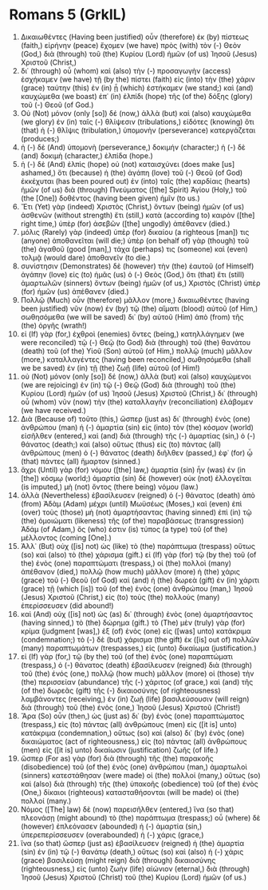 * Romans 5 (GrkIL)
:PROPERTIES:
:ID: GrkIL/45-ROM05
:END:

1. Δικαιωθέντες (Having been justified) οὖν (therefore) ἐκ (by) πίστεως (faith,) εἰρήνην (peace) ἔχομεν (we have) πρὸς (with) τὸν (-) Θεὸν (God,) διὰ (through) τοῦ (the) Κυρίου (Lord) ἡμῶν (of us) Ἰησοῦ (Jesus) Χριστοῦ (Christ,)
2. δι᾽ (through) οὗ (whom) καὶ (also) τὴν (-) προσαγωγὴν (access) ἐσχήκαμεν (we have) τῇ (by the) πίστει (faith) εἰς (into) τὴν (the) χάριν (grace) ταύτην (this) ἐν (in) ᾗ (which) ἑστήκαμεν (we stand;) καὶ (and) καυχώμεθα (we boast) ἐπ᾽ (in) ἐλπίδι (hope) τῆς (of the) δόξης (glory) τοῦ (-) Θεοῦ (of God.)
3. Οὐ (Not) μόνον (only [so]) δέ (now,) ἀλλὰ (but) καὶ (also) καυχώμεθα (we glory) ἐν (in) ταῖς (-) θλίψεσιν (tribulations,) εἰδότες (knowing) ὅτι (that) ἡ (-) θλῖψις (tribulation,) ὑπομονὴν (perseverance) κατεργάζεται (produces;)
4. ἡ (-) δὲ (And) ὑπομονὴ (perseverance,) δοκιμήν (character;) ἡ (-) δὲ (and) δοκιμὴ (character,) ἐλπίδα (hope.)
5. ἡ (-) δὲ (And) ἐλπὶς (hope) οὐ (not) καταισχύνει (does make [us] ashamed,) ὅτι (because) ἡ (the) ἀγάπη (love) τοῦ (-) Θεοῦ (of God) ἐκκέχυται (has been poured out) ἐν (into) ταῖς (the) καρδίαις (hearts) ἡμῶν (of us) διὰ (through) Πνεύματος ([the] Spirit) Ἁγίου (Holy,) τοῦ (the [One]) δοθέντος (having been given) ἡμῖν (to us.)
6. Ἔτι (Yet) γὰρ (indeed) Χριστὸς (Christ,) ὄντων (being) ἡμῶν (of us) ἀσθενῶν (without strength) ἔτι (still,) κατὰ (according to) καιρὸν ([the] right time,) ὑπὲρ (for) ἀσεβῶν ([the] ungodly) ἀπέθανεν (died.)
7. μόλις (Rarely) γὰρ (indeed) ὑπὲρ (for) δικαίου (a righteous [man]) τις (anyone) ἀποθανεῖται (will die;) ὑπὲρ (on behalf of) γὰρ (though) τοῦ (the) ἀγαθοῦ (good [man],) τάχα (perhaps) τις (someone) καὶ (even) τολμᾷ (would dare) ἀποθανεῖν (to die.)
8. συνίστησιν (Demonstrates) δὲ (however) τὴν (the) ἑαυτοῦ (of Himself) ἀγάπην (love) εἰς (to) ἡμᾶς (us) ὁ (-) Θεὸς (God,) ὅτι (that) ἔτι (still) ἁμαρτωλῶν (sinners) ὄντων (being) ἡμῶν (of us,) Χριστὸς (Christ) ὑπὲρ (for) ἡμῶν (us) ἀπέθανεν (died.)
9. Πολλῷ (Much) οὖν (therefore) μᾶλλον (more,) δικαιωθέντες (having been justified) νῦν (now) ἐν (by) τῷ (the) αἵματι (blood) αὐτοῦ (of Him,) σωθησόμεθα (we will be saved) δι᾽ (by) αὐτοῦ (Him) ἀπὸ (from) τῆς (the) ὀργῆς (wrath!)
10. εἰ (If) γὰρ (for,) ἐχθροὶ (enemies) ὄντες (being,) κατηλλάγημεν (we were reconciled) τῷ (-) Θεῷ (to God) διὰ (through) τοῦ (the) θανάτου (death) τοῦ (of the) Υἱοῦ (Son) αὐτοῦ (of Him,) πολλῷ (much) μᾶλλον (more,) καταλλαγέντες (having been reconciled,) σωθησόμεθα (shall we be saved) ἐν (in) τῇ (the) ζωῇ (life) αὐτοῦ (of Him!)
11. οὐ (Not) μόνον (only [so]) δέ (now,) ἀλλὰ (but) καὶ (also) καυχώμενοι (we are rejoicing) ἐν (in) τῷ (-) Θεῷ (God) διὰ (through) τοῦ (the) Κυρίου (Lord) ἡμῶν (of us) Ἰησοῦ (Jesus) Χριστοῦ (Christ,) δι᾽ (through) οὗ (whom) νῦν (now) τὴν (the) καταλλαγὴν (reconciliation) ἐλάβομεν (we have received.)
12. Διὰ (Because of) τοῦτο (this,) ὥσπερ (just as) δι᾽ (through) ἑνὸς (one) ἀνθρώπου (man) ἡ (-) ἁμαρτία (sin) εἰς (into) τὸν (the) κόσμον (world) εἰσῆλθεν (entered,) καὶ (and) διὰ (through) τῆς (-) ἁμαρτίας (sin,) ὁ (-) θάνατος (death;) καὶ (also) οὕτως (thus) εἰς (to) πάντας (all) ἀνθρώπους (men) ὁ (-) θάνατος (death) διῆλθεν (passed,) ἐφ᾽ (for) ᾧ (that) πάντες (all) ἥμαρτον (sinned.)
13. ἄχρι (Until) γὰρ (for) νόμου ([the] law,) ἁμαρτία (sin) ἦν (was) ἐν (in [the]) κόσμῳ (world;) ἁμαρτία (sin) δὲ (however) οὐκ (not) ἐλλογεῖται (is imputed,) μὴ (not) ὄντος (there being) νόμου (law.)
14. ἀλλὰ (Nevertheless) ἐβασίλευσεν (reigned) ὁ (-) θάνατος (death) ἀπὸ (from) Ἀδὰμ (Adam) μέχρι (until) Μωϋσέως (Moses,) καὶ (even) ἐπὶ (over) τοὺς (those) μὴ (not) ἁμαρτήσαντας (having sinned) ἐπὶ (in) τῷ (the) ὁμοιώματι (likeness) τῆς (of the) παραβάσεως (transgression) Ἀδάμ (of Adam,) ὅς (who) ἐστιν (is) τύπος (a type) τοῦ (of the) μέλλοντος (coming [One].)
15. Ἀλλ᾽ (But) οὐχ ([is] not) ὡς (like) τὸ (the) παράπτωμα (trespass) οὕτως (so) καὶ (also) τὸ (the) χάρισμα (gift.) εἰ (If) γὰρ (for) τῷ (by the) τοῦ (of the) ἑνὸς (one) παραπτώματι (trespass,) οἱ (the) πολλοὶ (many) ἀπέθανον (died,) πολλῷ (how much) μᾶλλον (more) ἡ (the) χάρις (grace) τοῦ (-) Θεοῦ (of God) καὶ (and) ἡ (the) δωρεὰ (gift) ἐν (in) χάριτι (grace) τῇ (which [is]) τοῦ (of the) ἑνὸς (one) ἀνθρώπου (man,) Ἰησοῦ (Jesus) Χριστοῦ (Christ,) εἰς (to) τοὺς (the) πολλοὺς (many) ἐπερίσσευσεν (did abound!)
16. καὶ (And) οὐχ ([is] not) ὡς (as) δι᾽ (through) ἑνὸς (one) ἁμαρτήσαντος (having sinned,) τὸ (the) δώρημα (gift.) τὸ (The) μὲν (truly) γὰρ (for) κρίμα (judgment [was],) ἐξ (of) ἑνὸς (one) εἰς ([was] unto) κατάκριμα (condemnation;) τὸ (-) δὲ (but) χάρισμα (the gift) ἐκ ([is] out of) πολλῶν (many) παραπτωμάτων (trespasses,) εἰς (unto) δικαίωμα (justification.)
17. εἰ (If) γὰρ (for,) τῷ (by the) τοῦ (of the) ἑνὸς (one) παραπτώματι (trespass,) ὁ (-) θάνατος (death) ἐβασίλευσεν (reigned) διὰ (through) τοῦ (the) ἑνός (one,) πολλῷ (how much) μᾶλλον (more) οἱ (those) τὴν (the) περισσείαν (abundance) τῆς (-) χάριτος (of grace,) καὶ (and) τῆς (of the) δωρεᾶς (gift) τῆς (-) δικαιοσύνης (of righteousness) λαμβάνοντες (receiving,) ἐν (in) ζωῇ (life) βασιλεύσουσιν (will reign) διὰ (through) τοῦ (the) ἑνὸς (one,) Ἰησοῦ (Jesus) Χριστοῦ (Christ!)
18. Ἄρα (So) οὖν (then,) ὡς (just as) δι᾽ (by) ἑνὸς (one) παραπτώματος (trespass,) εἰς (to) πάντας (all) ἀνθρώπους (men) εἰς ([it is] unto) κατάκριμα (condemnation,) οὕτως (so) καὶ (also) δι᾽ (by) ἑνὸς (one) δικαιώματος (act of righteousness,) εἰς (to) πάντας (all) ἀνθρώπους (men) εἰς ([it is] unto) δικαίωσιν (justification) ζωῆς (of life.)
19. ὥσπερ (For as) γὰρ (for) διὰ (through) τῆς (the) παρακοῆς (disobedience) τοῦ (of the) ἑνὸς (one) ἀνθρώπου (man,) ἁμαρτωλοὶ (sinners) κατεστάθησαν (were made) οἱ (the) πολλοί (many,) οὕτως (so) καὶ (also) διὰ (through) τῆς (the) ὑπακοῆς (obedience) τοῦ (of the) ἑνὸς (One,) δίκαιοι (righteous) κατασταθήσονται (will be made) οἱ (the) πολλοί (many.)
20. Νόμος ([The] law) δὲ (now) παρεισῆλθεν (entered,) ἵνα (so that) πλεονάσῃ (might abound) τὸ (the) παράπτωμα (trespass;) οὗ (where) δὲ (however) ἐπλεόνασεν (abounded) ἡ (-) ἁμαρτία (sin,) ὑπερεπερίσσευσεν (overabounded) ἡ (-) χάρις (grace,)
21. ἵνα (so that) ὥσπερ (just as) ἐβασίλευσεν (reigned) ἡ (the) ἁμαρτία (sin) ἐν (in) τῷ (-) θανάτῳ (death,) οὕτως (so) καὶ (also) ἡ (-) χάρις (grace) βασιλεύσῃ (might reign) διὰ (through) δικαιοσύνης (righteousness,) εἰς (unto) ζωὴν (life) αἰώνιον (eternal,) διὰ (through) Ἰησοῦ (Jesus) Χριστοῦ (Christ) τοῦ (the) Κυρίου (Lord) ἡμῶν (of us.)
